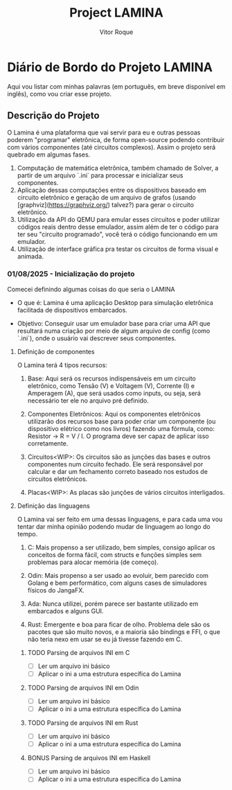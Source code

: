 #+TITLE: Project LAMINA
#+AUTHOR: Vitor Roque

* Diário de Bordo do Projeto LAMINA
  Aqui vou listar com minhas palavras (em português, em breve disponível em inglês), como vou criar esse projeto.
** Descrição do Projeto
   O Lamina é uma plataforma que vai servir para eu e outras pessoas poderem "programar" eletrônica, de forma open-source podendo contribuir com vários componentes (até circuitos complexos).
   Assim o projeto será quebrado em algumas fases.

   1. Computação de matemática eletrônica, também chamado de Solver, a partir de um arquivo `.ini` para processar e inicializar seus componentes.
   2. Aplicação dessas computações entre os dispositivos baseado em circuito eletrônico e geração de um arquivo de grafos (usando [graphviz](https://graphviz.org/) talvez?) para gerar o circuito eletrônico.
   3. Utilização da API do QEMU para emular esses circuitos e poder utilizar códigos reais dentro desse emulador, assim além de ter o código para ter seu "circuito programado", você terá o código funcionando em um emulador.
   4. Utilização de interface gráfica pra testar os circuitos de forma visual e animada.

*** 01/08/2025 - Inicialização do projeto
    Comecei definindo algumas coisas do que seria o LAMINA
    * O que é:
      Lamina é uma aplicação Desktop para simulação eletrônica facilitada
      de dispositivos embarcados.

    * Objetivo:
      Conseguir usar um emulador base para criar uma API que resultará
      numa criação por meio de algum arquivo de config (como `.ini`),
      onde o usuário vai descrever seus componentes.

**** Definição de componentes
     O Lamina terá 4 tipos recursos:

     1. Base:
        Aqui será os recursos indispensáveis em um circuito eletrônico,
        como Tensão (V) e Voltagem (V), Corrente (I) e Amperagem (A),
        que será usados como inputs, ou seja, será necessário ter ele
        no arquivo pré definido.

     2. Componentes Eletrônicos:
        Aqui os componentes eletrônicos utilizarão dos recursos base
        para poder criar um componente (ou dispositivo elétrico como nos livros)
        fazendo uma fórmula, como: Resistor -> R = V / I.
        O programa deve ser capaz de aplicar isso corretamente.

     3. Circuitos<WIP>:
        Os circuitos são as junções das bases e outros componentes num circuito fechado.
        Ele será responsável por calcular e dar um fechamento correto baseado nos estudos
        de circuitos eletrônicos.
        
     4. Placas<WIP>:
        As placas são junções de vários circuitos interligados.

**** Definição das linguagens
     O Lamina vai ser feito em uma dessas linguagens, e para cada uma
     vou tentar dar minha opinião podendo mudar de linguagem ao longo
     do tempo.

     1. C:
        Mais propenso a ser utilizado, bem simples, consigo aplicar os
        conceitos de forma fácil, com structs e funções simples sem
        problemas para alocar memória (de começo).

     2. Odin:
        Mais propenso a ser usado ao evoluir, bem parecido com Golang
        e bem performático, com alguns cases de simuladores físicos do
        JangaFX.

     3. Ada:
        Nunca utilizei, porém parece ser bastante utilizado em embarcados
        e alguns GUI.

     4. Rust:
        Emergente e boa para ficar de olho. Problema dele são os pacotes
        que são muito novos, e a maioria são bindings e FFI, o que não teria
        nexo em usar se eu já tivesse fazendo em C.

***** TODO Parsing de arquivos INI em C
     * [ ] Ler um arquivo ini básico
     * [ ] Aplicar o ini a uma estrutura específica do Lamina

***** TODO Parsing de arquivos INI em Odin
     * [ ] Ler um arquivo ini básico
     * [ ] Aplicar o ini a uma estrutura específica do Lamina

***** TODO Parsing de arquivos INI em Rust
     * [ ] Ler um arquivo ini básico
     * [ ] Aplicar o ini a uma estrutura específica do Lamina

***** BONUS Parsing de arquivos INI em Haskell
     * [ ] Ler um arquivo ini básico
     * [ ] Aplicar o ini a uma estrutura específica do Lamina
